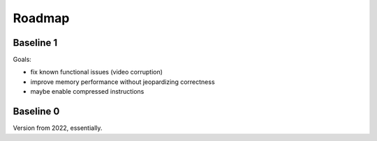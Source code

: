 =======
Roadmap
=======

Baseline 1
==========

Goals:

- fix known functional issues (video corruption)
- improve memory performance without jeopardizing correctness
- maybe enable compressed instructions


Baseline 0
==========

Version from 2022, essentially.
